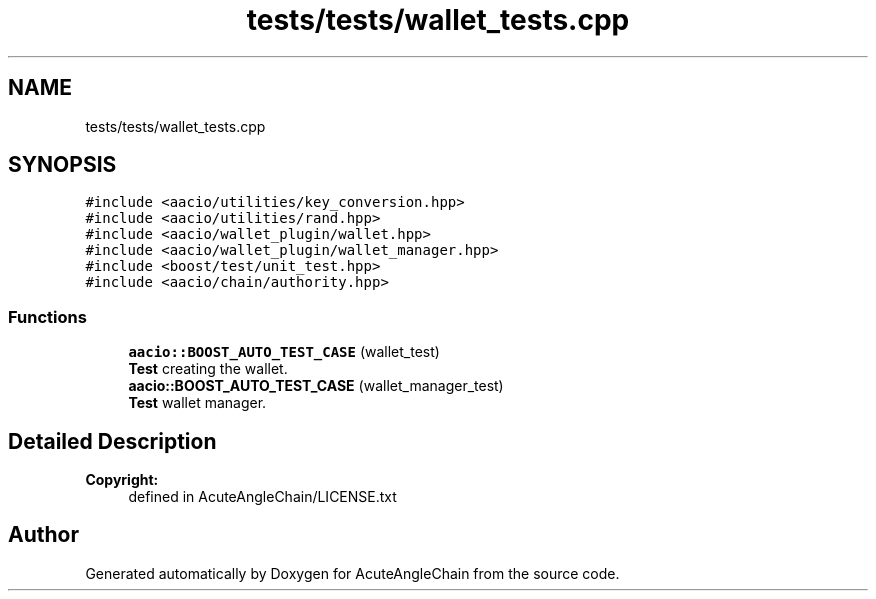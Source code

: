 .TH "tests/tests/wallet_tests.cpp" 3 "Sun Jun 3 2018" "AcuteAngleChain" \" -*- nroff -*-
.ad l
.nh
.SH NAME
tests/tests/wallet_tests.cpp
.SH SYNOPSIS
.br
.PP
\fC#include <aacio/utilities/key_conversion\&.hpp>\fP
.br
\fC#include <aacio/utilities/rand\&.hpp>\fP
.br
\fC#include <aacio/wallet_plugin/wallet\&.hpp>\fP
.br
\fC#include <aacio/wallet_plugin/wallet_manager\&.hpp>\fP
.br
\fC#include <boost/test/unit_test\&.hpp>\fP
.br
\fC#include <aacio/chain/authority\&.hpp>\fP
.br

.SS "Functions"

.in +1c
.ti -1c
.RI "\fBaacio::BOOST_AUTO_TEST_CASE\fP (wallet_test)"
.br
.RI "\fBTest\fP creating the wallet\&. "
.ti -1c
.RI "\fBaacio::BOOST_AUTO_TEST_CASE\fP (wallet_manager_test)"
.br
.RI "\fBTest\fP wallet manager\&. "
.in -1c
.SH "Detailed Description"
.PP 

.PP
\fBCopyright:\fP
.RS 4
defined in AcuteAngleChain/LICENSE\&.txt 
.RE
.PP

.SH "Author"
.PP 
Generated automatically by Doxygen for AcuteAngleChain from the source code\&.
